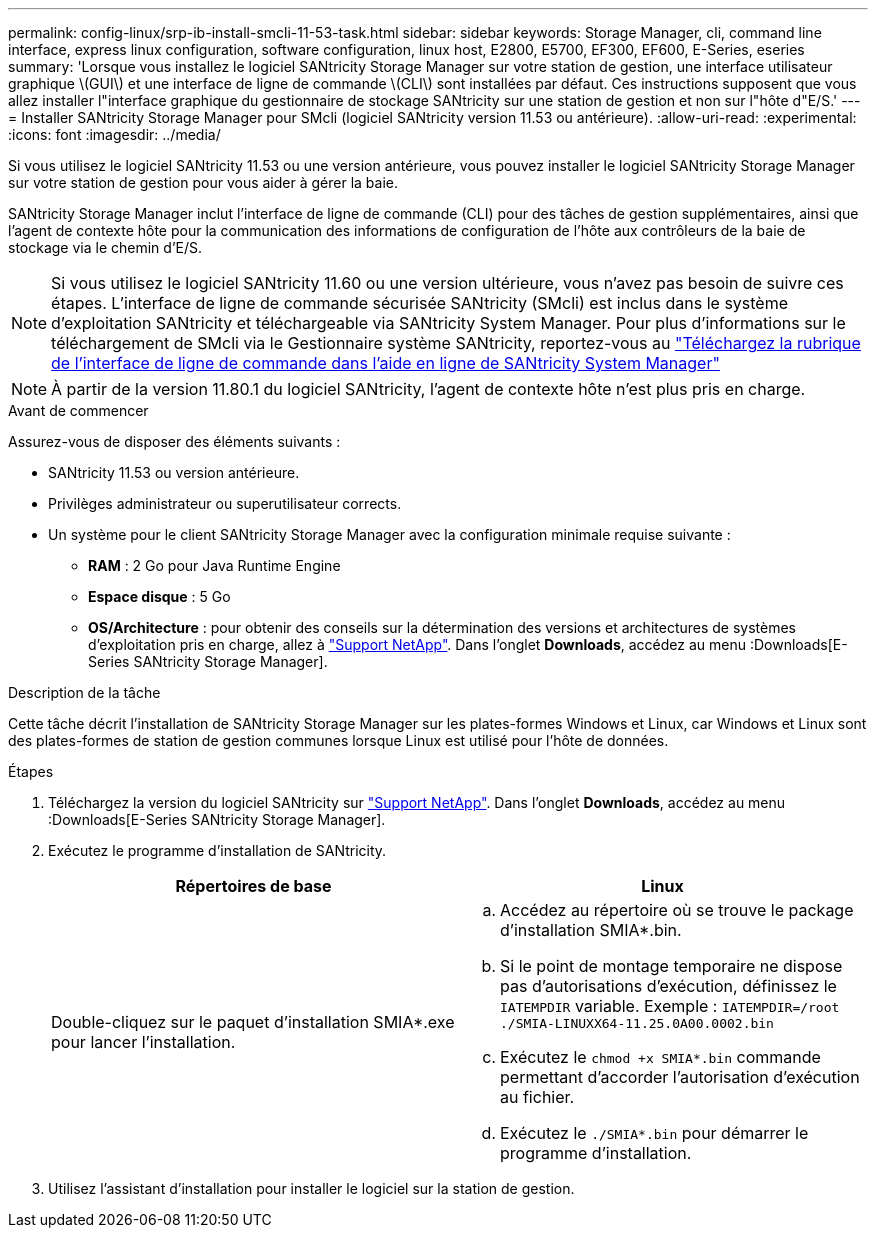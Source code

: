 ---
permalink: config-linux/srp-ib-install-smcli-11-53-task.html 
sidebar: sidebar 
keywords: Storage Manager, cli, command line interface, express linux configuration, software configuration, linux host, E2800, E5700, EF300, EF600, E-Series, eseries 
summary: 'Lorsque vous installez le logiciel SANtricity Storage Manager sur votre station de gestion, une interface utilisateur graphique \(GUI\) et une interface de ligne de commande \(CLI\) sont installées par défaut. Ces instructions supposent que vous allez installer l"interface graphique du gestionnaire de stockage SANtricity sur une station de gestion et non sur l"hôte d"E/S.' 
---
= Installer SANtricity Storage Manager pour SMcli (logiciel SANtricity version 11.53 ou antérieure).
:allow-uri-read: 
:experimental: 
:icons: font
:imagesdir: ../media/


[role="lead"]
Si vous utilisez le logiciel SANtricity 11.53 ou une version antérieure, vous pouvez installer le logiciel SANtricity Storage Manager sur votre station de gestion pour vous aider à gérer la baie.

SANtricity Storage Manager inclut l'interface de ligne de commande (CLI) pour des tâches de gestion supplémentaires, ainsi que l'agent de contexte hôte pour la communication des informations de configuration de l'hôte aux contrôleurs de la baie de stockage via le chemin d'E/S.


NOTE: Si vous utilisez le logiciel SANtricity 11.60 ou une version ultérieure, vous n'avez pas besoin de suivre ces étapes. L'interface de ligne de commande sécurisée SANtricity (SMcli) est inclus dans le système d'exploitation SANtricity et téléchargeable via SANtricity System Manager. Pour plus d'informations sur le téléchargement de SMcli via le Gestionnaire système SANtricity, reportez-vous au link:https://docs.netapp.com/us-en/e-series-santricity/sm-settings/download-cli.html["Téléchargez la rubrique de l'interface de ligne de commande dans l'aide en ligne de SANtricity System Manager"^]


NOTE: À partir de la version 11.80.1 du logiciel SANtricity, l'agent de contexte hôte n'est plus pris en charge.

.Avant de commencer
Assurez-vous de disposer des éléments suivants :

* SANtricity 11.53 ou version antérieure.
* Privilèges administrateur ou superutilisateur corrects.
* Un système pour le client SANtricity Storage Manager avec la configuration minimale requise suivante :
+
** *RAM* : 2 Go pour Java Runtime Engine
** *Espace disque* : 5 Go
** *OS/Architecture* : pour obtenir des conseils sur la détermination des versions et architectures de systèmes d'exploitation pris en charge, allez à http://mysupport.netapp.com["Support NetApp"^]. Dans l'onglet *Downloads*, accédez au menu :Downloads[E-Series SANtricity Storage Manager].




.Description de la tâche
Cette tâche décrit l'installation de SANtricity Storage Manager sur les plates-formes Windows et Linux, car Windows et Linux sont des plates-formes de station de gestion communes lorsque Linux est utilisé pour l'hôte de données.

.Étapes
. Téléchargez la version du logiciel SANtricity sur http://mysupport.netapp.com["Support NetApp"^]. Dans l'onglet *Downloads*, accédez au menu :Downloads[E-Series SANtricity Storage Manager].
. Exécutez le programme d'installation de SANtricity.
+
|===
| Répertoires de base | Linux 


 a| 
Double-cliquez sur le paquet d'installation SMIA*.exe pour lancer l'installation.
 a| 
.. Accédez au répertoire où se trouve le package d'installation SMIA*.bin.
.. Si le point de montage temporaire ne dispose pas d'autorisations d'exécution, définissez le `IATEMPDIR` variable. Exemple : `IATEMPDIR=/root ./SMIA-LINUXX64-11.25.0A00.0002.bin`
.. Exécutez le `chmod +x SMIA*.bin` commande permettant d'accorder l'autorisation d'exécution au fichier.
.. Exécutez le `./SMIA*.bin` pour démarrer le programme d'installation.


|===
. Utilisez l'assistant d'installation pour installer le logiciel sur la station de gestion.

